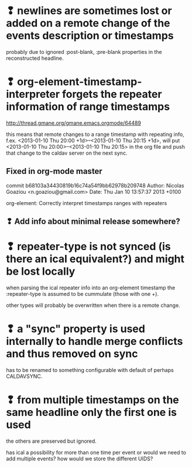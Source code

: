 * ❢ newlines are sometimes lost or added on a remote change of the events description or timestamps
probably due to ignored :post-blank, :pre-blank properties in the
reconstructed headline.

* ❢ org-element-timestamp-interpreter forgets the repeater information of range timestamps
http://thread.gmane.org/gmane.emacs.orgmode/64489

this means that remote changes to a range timestamp with repeating
info, f.ex. <2013-01-10 Thu 20:00 +1d>--<2013-01-10 Thu 20:15 +1d>,
will put <2013-01-10 Thu 20:00>--<2013-01-10 Thu 20:15> in the org
file and push that change to the caldav server on the next sync.

** Fixed in org-mode master
commit b68103a34430819b16c74a54f9bb62978b209748
Author: Nicolas Goaziou <n.goaziou@gmail.com>
Date:   Thu Jan 10 13:57:37 2013 +0100

org-element: Correctly interpret timestamps ranges with repeaters

** ❢ Add info about minimal release somewhere?

* ❢ repeater-type is not synced (is there an ical equivalent?) and might be lost locally
when parsing the ical repeater info into an org-element timestamp
the :repeater-type is assumed to be cummulate (those with one +).

other types will probably be overwritten when there is a remote
change.

* ❢ a "sync" property is used internally to handle merge conflicts and thus removed on sync
has to be renamed to something configurable with default of perhaps
CALDAVSYNC.

* ❢ from multiple timestamps on the same headline only the first one is used
the others are preserved but ignored.

has ical a possibility for more than one time per event or would we
need to add multiple events? how would we store the different UIDS?

